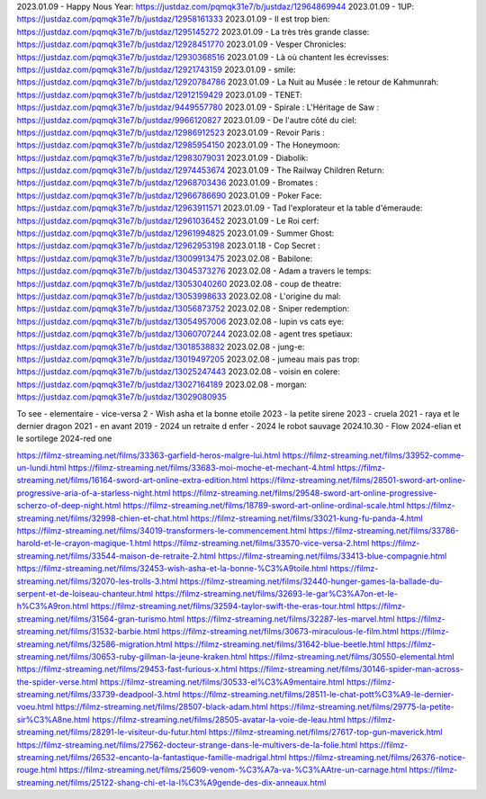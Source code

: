 2023.01.09 - Happy Nous Year: https://justdaz.com/pqmqk31e7/b/justdaz/12964869944
2023.01.09 - 1UP: https://justdaz.com/pqmqk31e7/b/justdaz/12958161333
2023.01.09 - Il est trop bien: https://justdaz.com/pqmqk31e7/b/justdaz/1295145272
2023.01.09 - La très très grande classe: https://justdaz.com/pqmqk31e7/b/justdaz/12928451770
2023.01.09 - Vesper Chronicles: https://justdaz.com/pqmqk31e7/b/justdaz/12930368516
2023.01.09 - Là où chantent les écrevisses: https://justdaz.com/pqmqk31e7/b/justdaz/12921743159
2023.01.09 - smile: https://justdaz.com/pqmqk31e7/b/justdaz/12920784786
2023.01.09 - La Nuit au Musée : le retour de Kahmunrah: https://justdaz.com/pqmqk31e7/b/justdaz/12912159429
2023.01.09 - TENET: https://justdaz.com/pqmqk31e7/b/justdaz/9449557780
2023.01.09 - Spirale : L'Héritage de Saw : https://justdaz.com/pqmqk31e7/b/justdaz/9966120827
2023.01.09 - De l'autre côté du ciel: https://justdaz.com/pqmqk31e7/b/justdaz/12986912523
2023.01.09 - Revoir Paris : https://justdaz.com/pqmqk31e7/b/justdaz/12985954150
2023.01.09 - The Honeymoon: https://justdaz.com/pqmqk31e7/b/justdaz/12983079031
2023.01.09 - Diabolik: https://justdaz.com/pqmqk31e7/b/justdaz/12974453674
2023.01.09 - The Railway Children Return: https://justdaz.com/pqmqk31e7/b/justdaz/12968703436
2023.01.09 - Bromates : https://justdaz.com/pqmqk31e7/b/justdaz/12966786690
2023.01.09 - Poker Face: https://justdaz.com/pqmqk31e7/b/justdaz/12963911571
2023.01.09 - Tad l'explorateur et la table d'émeraude: https://justdaz.com/pqmqk31e7/b/justdaz/12961036452
2023.01.09 - Le Roi cerf: https://justdaz.com/pqmqk31e7/b/justdaz/12961994825
2023.01.09 - Summer Ghost: https://justdaz.com/pqmqk31e7/b/justdaz/12962953198
2023.01.18 - Cop Secret : https://justdaz.com/pqmqk31e7/b/justdaz/13009913475
2023.02.08 - Babilone: https://justdaz.com/pqmqk31e7/b/justdaz/13045373276
2023.02.08 - Adam a travers le temps: https://justdaz.com/pqmqk31e7/b/justdaz/13053040260
2023.02.08 - coup de theatre: https://justdaz.com/pqmqk31e7/b/justdaz/13053998633
2023.02.08 - L'origine du mal: https://justdaz.com/pqmqk31e7/b/justdaz/13056873752
2023.02.08 - Sniper redemption: https://justdaz.com/pqmqk31e7/b/justdaz/13054957006
2023.02.08 - lupin vs cats eye: https://justdaz.com/pqmqk31e7/b/justdaz/13060707244
2023.02.08 - agent tres spetiaux: https://justdaz.com/pqmqk31e7/b/justdaz/13018538832
2023.02.08 - jung-e: https://justdaz.com/pqmqk31e7/b/justdaz/13019497205
2023.02.08 - jumeau mais pas trop: https://justdaz.com/pqmqk31e7/b/justdaz/13025247443
2023.02.08 - voisin en colere: https://justdaz.com/pqmqk31e7/b/justdaz/13027164189
2023.02.08 - morgan: https://justdaz.com/pqmqk31e7/b/justdaz/13029080935


To see
- elementaire
- vice-versa 2
- Wish asha et la bonne etoile 2023
- la petite sirene 2023
- cruela 2021
- raya et le dernier dragon 2021
- en avant 2019
- 2024 un retraite d enfer
- 2024 le robot sauvage
2024.10.30 - Flow
2024-elian et le sortilege
2024-red one


https://filmz-streaming.net/films/33363-garfield-heros-malgre-lui.html
https://filmz-streaming.net/films/33952-comme-un-lundi.html
https://filmz-streaming.net/films/33683-moi-moche-et-mechant-4.html
https://filmz-streaming.net/films/16164-sword-art-online-extra-edition.html
https://filmz-streaming.net/films/28501-sword-art-online-progressive-aria-of-a-starless-night.html
https://filmz-streaming.net/films/29548-sword-art-online-progressive-scherzo-of-deep-night.html
https://filmz-streaming.net/films/18789-sword-art-online-ordinal-scale.html
https://filmz-streaming.net/films/32998-chien-et-chat.html
https://filmz-streaming.net/films/33021-kung-fu-panda-4.html
https://filmz-streaming.net/films/34019-transformers-le-commencement.html
https://filmz-streaming.net/films/33786-harold-et-le-crayon-magique-1.html
https://filmz-streaming.net/films/33570-vice-versa-2.html
https://filmz-streaming.net/films/33544-maison-de-retraite-2.html
https://filmz-streaming.net/films/33413-blue-compagnie.html
https://filmz-streaming.net/films/32453-wish-asha-et-la-bonne-%C3%A9toile.html
https://filmz-streaming.net/films/32070-les-trolls-3.html
https://filmz-streaming.net/films/32440-hunger-games-la-ballade-du-serpent-et-de-loiseau-chanteur.html
https://filmz-streaming.net/films/32693-le-gar%C3%A7on-et-le-h%C3%A9ron.html
https://filmz-streaming.net/films/32594-taylor-swift-the-eras-tour.html
https://filmz-streaming.net/films/31564-gran-turismo.html
https://filmz-streaming.net/films/32287-les-marvel.html
https://filmz-streaming.net/films/31532-barbie.html
https://filmz-streaming.net/films/30673-miraculous-le-film.html
https://filmz-streaming.net/films/32586-migration.html
https://filmz-streaming.net/films/31642-blue-beetle.html
https://filmz-streaming.net/films/30653-ruby-gillman-la-jeune-kraken.html
https://filmz-streaming.net/films/30550-elemental.html
https://filmz-streaming.net/films/29453-fast-furious-x.html
https://filmz-streaming.net/films/30146-spider-man-across-the-spider-verse.html
https://filmz-streaming.net/films/30533-el%C3%A9mentaire.html
https://filmz-streaming.net/films/33739-deadpool-3.html
https://filmz-streaming.net/films/28511-le-chat-pott%C3%A9-le-dernier-voeu.html
https://filmz-streaming.net/films/28507-black-adam.html
https://filmz-streaming.net/films/29775-la-petite-sir%C3%A8ne.html
https://filmz-streaming.net/films/28505-avatar-la-voie-de-leau.html
https://filmz-streaming.net/films/28291-le-visiteur-du-futur.html
https://filmz-streaming.net/films/27617-top-gun-maverick.html
https://filmz-streaming.net/films/27562-docteur-strange-dans-le-multivers-de-la-folie.html
https://filmz-streaming.net/films/26532-encanto-la-fantastique-famille-madrigal.html
https://filmz-streaming.net/films/26376-notice-rouge.html
https://filmz-streaming.net/films/25609-venom-%C3%A7a-va-%C3%AAtre-un-carnage.html
https://filmz-streaming.net/films/25122-shang-chi-et-la-l%C3%A9gende-des-dix-anneaux.html
